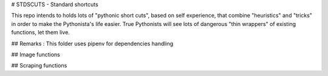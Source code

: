 
# STDSCUTS - Standard shortcuts

This repo intends to holds lots of "pythonic short cuts", based on self experience, that combine "heuristics" and "tricks" in order to make the Pythonista's life easier. True Pythonists will see lots of dangerous "thin wrappers" of existing functions, let them live.

## Remarks : 
This folder uses pipenv for dependencies handling

## Image functions

## Scraping functions





